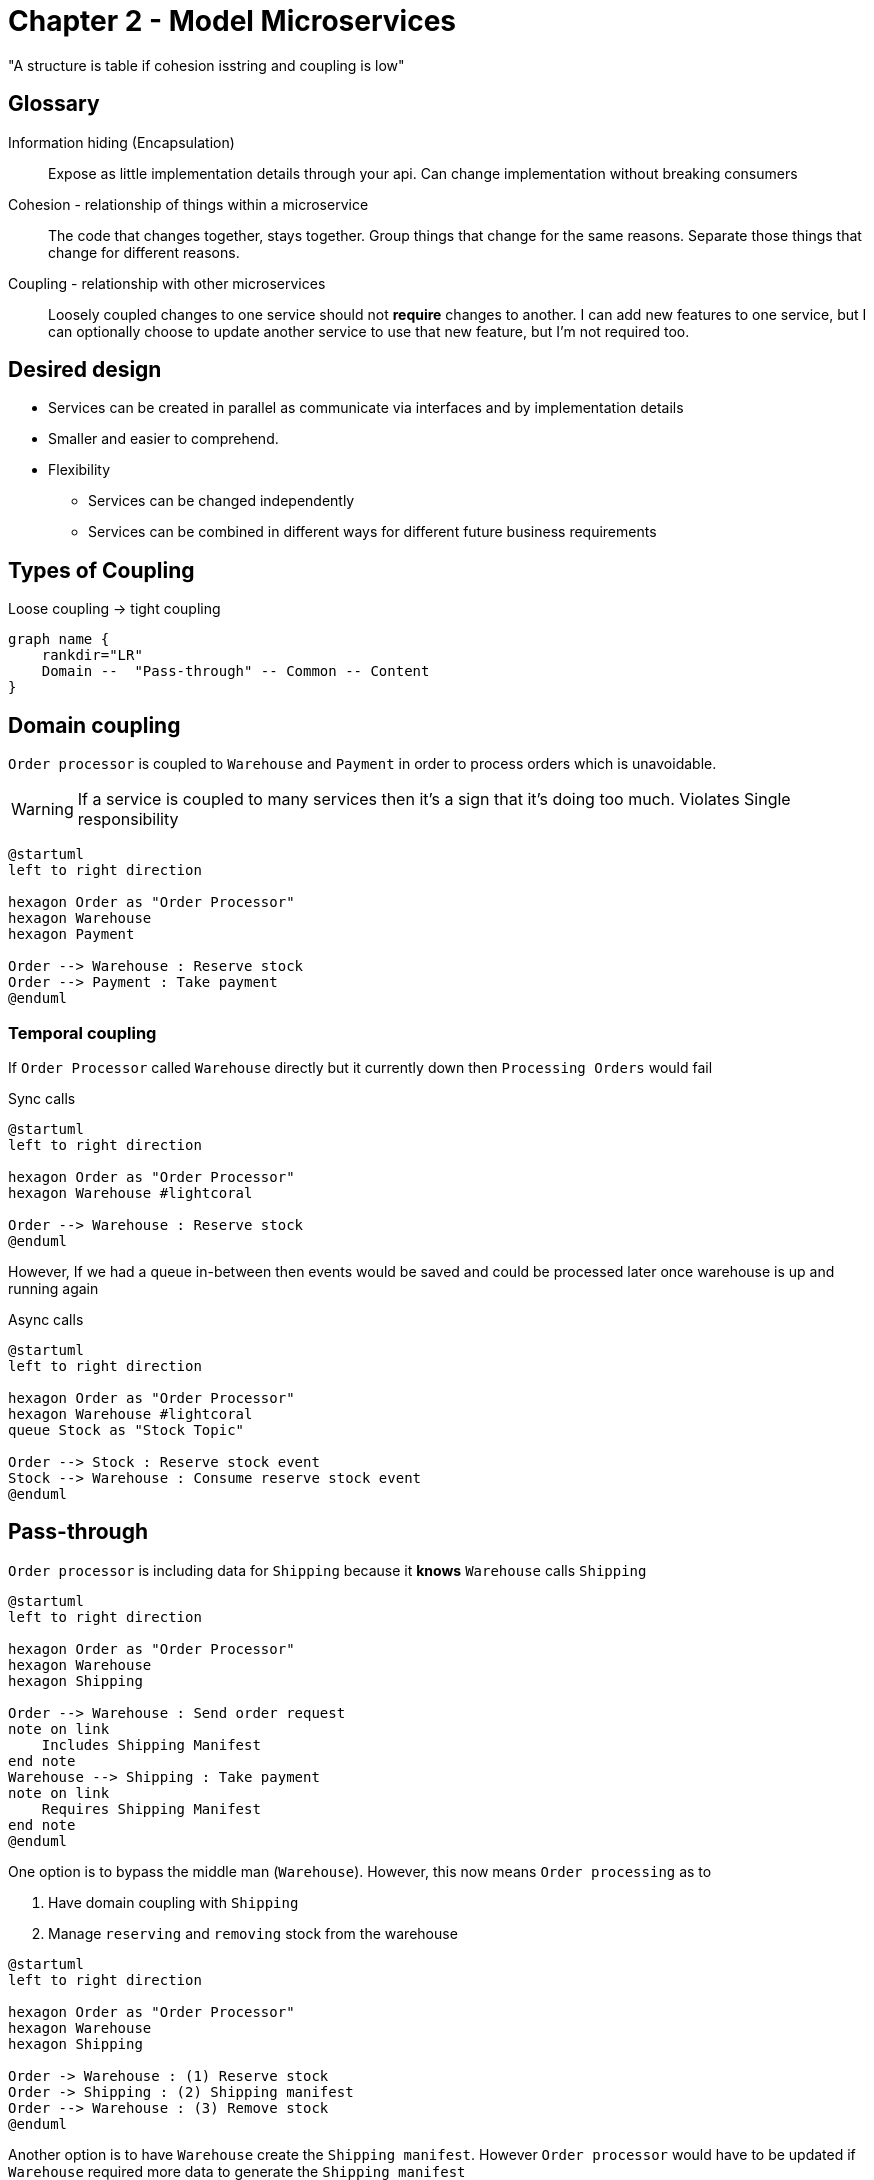 = Chapter 2 - Model Microservices

"A structure is table if cohesion isstring and coupling is low"

== Glossary

Information hiding (Encapsulation)::
Expose as little implementation details through your api.
Can change implementation without breaking consumers

Cohesion - relationship of things within a microservice ::
The code that changes together, stays together.
Group things that change for the same reasons.
Separate those things that change for different reasons.

Coupling - relationship with other microservices ::
Loosely coupled changes to one service should not **require** changes to another.
I can add new features to one service, but I can optionally choose to update another service to use that new feature, but I'm not required too.

== Desired design

* Services can be created in parallel as communicate via interfaces and by implementation details
* Smaller and easier to comprehend.
* Flexibility
** Services can be changed independently
** Services can be combined in different ways for different future business requirements

== Types of Coupling

.Loose coupling -> tight coupling
[graphviz]
----
graph name {
    rankdir="LR"
    Domain --  "Pass-through" -- Common -- Content
}
----

== Domain coupling

`Order processor` is coupled to `Warehouse` and `Payment` in order to process orders which is unavoidable.

WARNING: If a service is coupled to many services then it's a sign that it's doing too much.
Violates Single responsibility

[plantuml]
----
@startuml
left to right direction

hexagon Order as "Order Processor"
hexagon Warehouse
hexagon Payment

Order --> Warehouse : Reserve stock
Order --> Payment : Take payment
@enduml
----

=== Temporal coupling

If `Order Processor` called `Warehouse` directly but it currently down then `Processing Orders` would fail

.Sync calls
[plantuml]
----
@startuml
left to right direction

hexagon Order as "Order Processor"
hexagon Warehouse #lightcoral

Order --> Warehouse : Reserve stock
@enduml
----

However, If we had a queue in-between then events would be saved and could be processed later once warehouse is up and running again

.Async calls
[plantuml]
----
@startuml
left to right direction

hexagon Order as "Order Processor"
hexagon Warehouse #lightcoral
queue Stock as "Stock Topic"

Order --> Stock : Reserve stock event
Stock --> Warehouse : Consume reserve stock event
@enduml
----

== Pass-through

`Order processor` is including data for `Shipping` because it *knows* `Warehouse` calls `Shipping`

[plantuml]
----
@startuml
left to right direction

hexagon Order as "Order Processor"
hexagon Warehouse
hexagon Shipping

Order --> Warehouse : Send order request
note on link
    Includes Shipping Manifest
end note
Warehouse --> Shipping : Take payment
note on link
    Requires Shipping Manifest
end note
@enduml
----

One option is to bypass the middle man (`Warehouse`).
However, this now means `Order processing` as to

. Have domain coupling with `Shipping`
. Manage `reserving` and `removing` stock from the warehouse

[plantuml]
----
@startuml
left to right direction

hexagon Order as "Order Processor"
hexagon Warehouse
hexagon Shipping

Order -> Warehouse : (1) Reserve stock
Order -> Shipping : (2) Shipping manifest
Order --> Warehouse : (3) Remove stock
@enduml
----

Another option is to have `Warehouse` create the `Shipping manifest`.
However `Order processor` would have to be updated if `Warehouse` required more data to generate the `Shipping manifest`

[plantuml]
----
@startuml
left to right direction

hexagon Order as "Order Processor"
hexagon Warehouse
hexagon Shipping

Order --> Warehouse : Send order request\n(Contains data needed to create a Shipping manifest)
Warehouse --> Shipping : Dispatch package request\n w\Generated Shipping manifest
@enduml
----

A final option is to use `hypermedia links`. `Warehouse` knows nothing about the structure of the `Shipping manifest`.
It just passes the `link` to the data on to the `Shipping`.
If `Shipping` requires the data in a different format then we only need to update `Order` (Producer) and `Shipping` (Consumer)

[plantuml]
----
@startuml
left to right direction

hexagon Order as "Order Processor"
hexagon Warehouse
hexagon Shipping

Order --> Warehouse : Send order request\n(Contains Shipping manifest link)
Warehouse --> Shipping : Take payment
Shipping --> Order : Get shipping manifest
@enduml
----

== Common Coupling

Problem can occur if multiple services share a database

[plantuml]
----
@startuml

hexagon Order as "Order Processor"
hexagon Warehouse
database Country

Order --> Country
Warehouse --> Country
@enduml
----

The state machine below shows the transitions that an order should go through.
However, if multiple services are updating the state they need to be coordinated to ensure no bad states occur.

.State transitions for an order
[plantuml]
----
@startuml
left to right direction
hide empty description

[*] --> PLACED
PLACED --> PAID
PLACED --> CANCELED
PAID --> PICKING
PAID --> CANCELED
PICKING --> CANCELED
PICKING --> SHIPPED
@enduml
----

One solution is to create a coordinator 'Order service' who can accept/reject requests to update the state.

[plantuml]
----
@startuml
left to right direction

hexagon OrderProc as "Order Processor service"
hexagon Warehouse as "Warehouse service"
file "Order microservice" #line.dashed; {
    hexagon Order as "Order service"
    database OrderDB as "Order table"
}

Order --> OrderDB

OrderProc --> Order : PLACED || PAID requests
Warehouse --> Order : PICKING || SHIPPED requests
@enduml
----

== Content coupling

